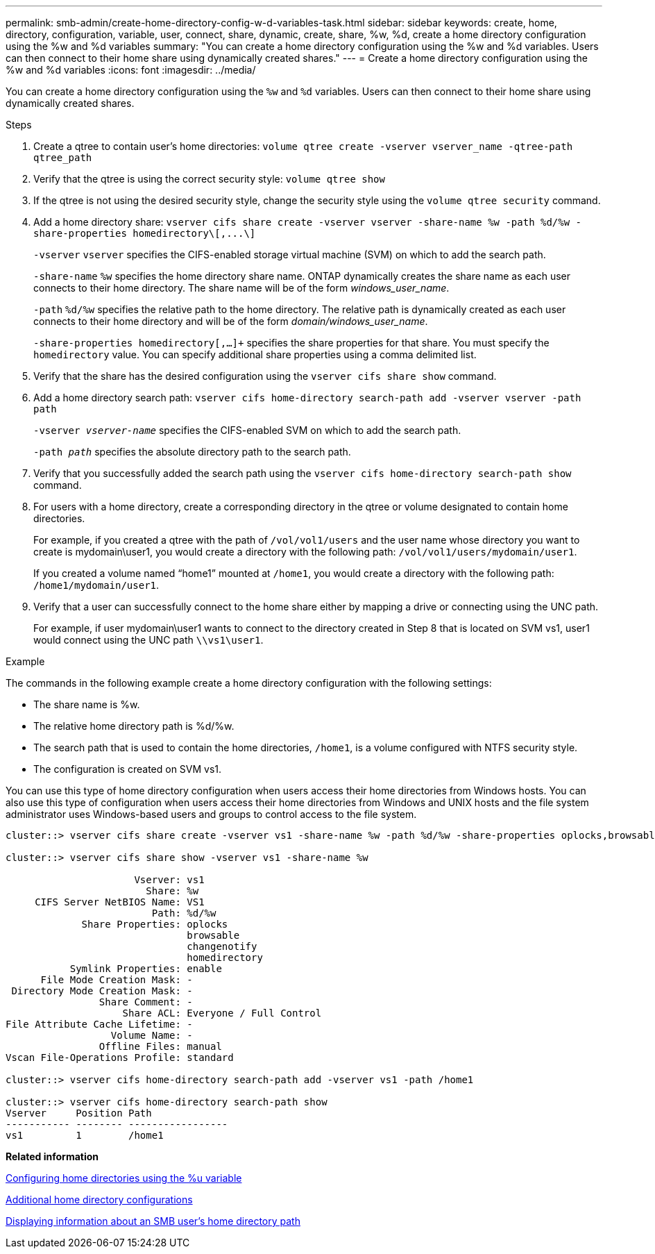 ---
permalink: smb-admin/create-home-directory-config-w-d-variables-task.html
sidebar: sidebar
keywords: create, home, directory, configuration, variable, user, connect, share, dynamic, create, share, %w, %d, create a home directory configuration using the %w and %d variables
summary: "You can create a home directory configuration using the %w and %d variables. Users can then connect to their home share using dynamically created shares."
---
= Create a home directory configuration using the %w and %d variables
:icons: font
:imagesdir: ../media/

[.lead]
You can create a home directory configuration using the `%w` and `%d` variables. Users can then connect to their home share using dynamically created shares.

.Steps

. Create a qtree to contain user's home directories: `volume qtree create -vserver vserver_name -qtree-path qtree_path`
. Verify that the qtree is using the correct security style: `volume qtree show`
. If the qtree is not using the desired security style, change the security style using the `volume qtree security` command.
. Add a home directory share: `+vserver cifs share create -vserver vserver -share-name %w -path %d/%w -share-properties homedirectory\[,...\]+`
+
`-vserver` `vserver` specifies the CIFS-enabled storage virtual machine (SVM) on which to add the search path.
+
`-share-name` `%w` specifies the home directory share name. ONTAP dynamically creates the share name as each user connects to their home directory. The share name will be of the form _windows_user_name_.
+
`-path` `%d/%w` specifies the relative path to the home directory. The relative path is dynamically created as each user connects to their home directory and will be of the form _domain/windows_user_name_.
+
`-share-properties homedirectory[,...]+` specifies the share properties for that share. You must specify the `homedirectory` value. You can specify additional share properties using a comma delimited list.

. Verify that the share has the desired configuration using the `vserver cifs share show` command.

. Add a home directory search path: `vserver cifs home-directory search-path add -vserver vserver -path path`
+
`-vserver _vserver-name_` specifies the CIFS-enabled SVM on which to add the search path.
+
`-path _path_` specifies the absolute directory path to the search path.

. Verify that you successfully added the search path using the `vserver cifs home-directory search-path show` command.
. For users with a home directory, create a corresponding directory in the qtree or volume designated to contain home directories.
+
For example, if you created a qtree with the path of `/vol/vol1/users` and the user name whose directory you want to create is mydomain\user1, you would create a directory with the following path: `/vol/vol1/users/mydomain/user1`.
+
If you created a volume named "`home1`" mounted at `/home1`, you would create a directory with the following path: `/home1/mydomain/user1`.

. Verify that a user can successfully connect to the home share either by mapping a drive or connecting using the UNC path.
+
For example, if user mydomain\user1 wants to connect to the directory created in Step 8 that is located on SVM vs1, user1 would connect using the UNC path `\\vs1\user1`.

.Example

The commands in the following example create a home directory configuration with the following settings:

* The share name is %w.
* The relative home directory path is %d/%w.
* The search path that is used to contain the home directories, `/home1`, is a volume configured with NTFS security style.
* The configuration is created on SVM vs1.

You can use this type of home directory configuration when users access their home directories from Windows hosts. You can also use this type of configuration when users access their home directories from Windows and UNIX hosts and the file system administrator uses Windows-based users and groups to control access to the file system.

----
cluster::> vserver cifs share create -vserver vs1 -share-name %w -path %d/%w -share-properties oplocks,browsable,changenotify,homedirectory

cluster::> vserver cifs share show -vserver vs1 -share-name %w

                      Vserver: vs1
                        Share: %w
     CIFS Server NetBIOS Name: VS1
                         Path: %d/%w
             Share Properties: oplocks
                               browsable
                               changenotify
                               homedirectory
           Symlink Properties: enable
      File Mode Creation Mask: -
 Directory Mode Creation Mask: -
                Share Comment: -
                    Share ACL: Everyone / Full Control
File Attribute Cache Lifetime: -
                  Volume Name: -
                Offline Files: manual
Vscan File-Operations Profile: standard

cluster::> vserver cifs home-directory search-path add -vserver vs1 ‑path /home1

cluster::> vserver cifs home-directory search-path show
Vserver     Position Path
----------- -------- -----------------
vs1         1        /home1
----

*Related information*

xref:configure-home-directories-u-variable-task.adoc[Configuring home directories using the %u variable]

xref:home-directory-config-concept.adoc[Additional home directory configurations]

xref:display-user-home-directory-path-task.adoc[Displaying information about an SMB user's home directory path]
